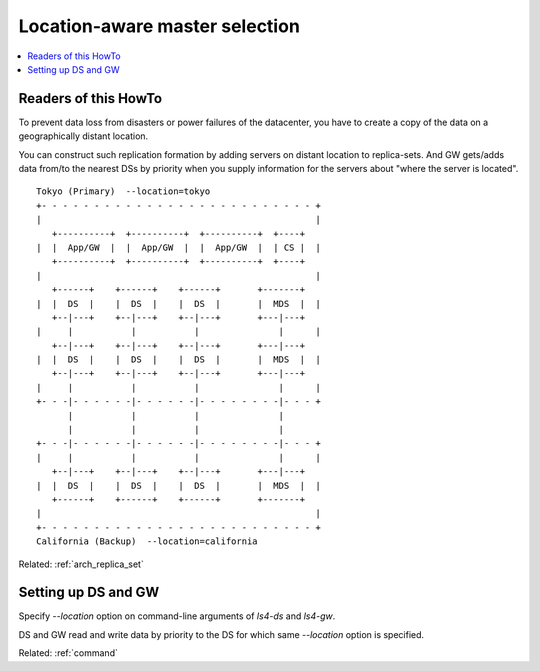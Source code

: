 .. _howto_location:

Location-aware master selection
=========================================================================

.. contents::
   :backlinks: none
   :local:

Readers of this HowTo
----------------------

To prevent data loss from disasters or power failures of the datacenter, you have to create a copy of the data on a geographically distant location.

You can construct such replication formation by adding servers on distant location to replica-sets. And GW gets/adds data from/to the nearest DSs by priority when you supply information for the servers about "where the server is located".

::

    Tokyo (Primary)  --location=tokyo
    +- - - - - - - - - - - - - - - - - - - - - - - - - - +
    |                                                    |
       +----------+  +----------+  +----------+  +----+   
    |  |  App/GW  |  |  App/GW  |  |  App/GW  |  | CS |  |   
       +----------+  +----------+  +----------+  +----+   
    |                                                    |
       +------+    +------+    +------+       +-------+   
    |  |  DS  |    |  DS  |    |  DS  |       |  MDS  |  |
       +--|---+    +--|---+    +--|---+       +---|---+   
    |     |           |           |               |      |
       +--|---+    +--|---+    +--|---+       +---|---+   
    |  |  DS  |    |  DS  |    |  DS  |       |  MDS  |  |
       +--|---+    +--|---+    +--|---+       +---|---+   
    |     |           |           |               |      |
    +- - -|- - - - - -|- - - - - -|- - - - - - - -|- - - +
          |           |           |               |       
          |           |           |               |       
    +- - -|- - - - - -|- - - - - -|- - - - - - - -|- - - +
    |     |           |           |               |      |
       +--|---+    +--|---+    +--|---+       +---|---+   
    |  |  DS  |    |  DS  |    |  DS  |       |  MDS  |  |
       +------+    +------+    +------+       +-------+   
    |                                                    |
    +- - - - - - - - - - - - - - - - - - - - - - - - - - +
    California (Backup)  --location=california

Related: :ref:`arch_replica_set`


Setting up DS and GW
----------------------

Specify *--location* option on command-line arguments of *ls4-ds* and *ls4-gw*.

DS and GW read and write data by priority to the DS for which same *--location* option is specified.

Related: :ref:`command`

